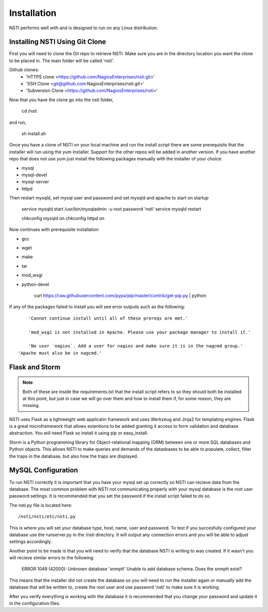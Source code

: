 Installation
============

NSTI performs well with and is designed to run on any Linux distribution.


Installing NSTI Using Git Clone
-------------------------------
First you will need to clone the Git repo to retrieve NSTI.  Make sure you are in the directory location you want the clone to be placed in.  The main folder will be called 'nsti'.

Github clones:
	* 'HTTPS clone <https://github.com/NagiosEnterprises/nsti.git>'
	* 'SSH Clone <git@github.com:NagiosEnterprises/nsti.git>'
	* 'Subversion Clone <https://github.com/NagiosEnterprises/nsti>'

Now that you have the clone go into the nsti folder,

	cd /nsti

and run,

	sh install.sh

Once you have a clone of NSTI on your local machine and run the install script there are some prerequisits that the installer will run using the yum installer.  Support for the other repos will be added in another version.  If you have another repo that does not use yum just install the following packages manually with the installer of your choice:

- mysql 
- mysql-devel
- mysql-server
- httpd

Then restart mysqld, set mysql user and password and set mysqld and apache to start on startup

	service mysqld start
	/usr/bin/mysqladmin -u root password 'nsti'
	service mysqld restart

	chkconfig mysqld on
	chkconfig httpd on

Now continues with prerequisite installation

- gcc
- wget
- make
- tar
- mod_wsgi
- python-devel

	curl https://raw.githubusercontent.com/pypa/pip/master/contrib/get-pip.py | python


If any of the packages failed to install you will see error outputs such as the following::

	'Cannot continue install until all of these prereqs are met.'

	'mod_wsgi is not installed in Apache. Please use your package manager to install it.'

	'No user `nagios`. Add a user for nagios and make sure it is in the nagcmd group.'
    'Apache must also be in nagcmd.'


Flask and Storm
----------------

.. note ::

	Both of these are inside the requirements.txt that the install script refers to so they should both be installed at this point, but just in case we will go over them and how to install them if, for some reason, they are missing.

NSTI uses Flask as a lightweight web applicatin framework and uses Werkzeug and Jinja2 for templating engines.  Flask is a great microframework that allows extentions to be added granting it access to form validation and database abstraction.  You will need Flask so install it using pip or easy_install.

Storm is a Python programming library for Object-relational mapping (ORM) between one or more SQL databases and Python objects.  This allows NSTI to make queries and demands of the datasbases to be able to populate, collect, filter the traps in the database, but also how the traps are displayed.


MySQL Configuration
--------------------

To run NSTI correctly it is important that you have your mysql set up correctly so NSTI can recieve data from the database.  The most common problem with NSTI not communicating properly with your mysql database is the root user password settings.  It is recommended that you set the password if the install script failed to do so.


The nsti.py file is located here::

	/nsti/nsti/etc/nsti.py


This is where you will set your database type, host, name, user and password.  To test if you succesfully configured your database use the runserver.py in the /nsti directory.  It will output any connection errors and you will be able to adjust settings accordingly.

Another point to be made is that you will need to verify that the database NSTI is writing to was created.  If it wasn't you will recieve similar errors to the following:

	ERROR 1049 (42000): Unknown database 'snmptt'
	Unable to add database schema. Does the snmptt exist?

This means that the installer did not create the database so you will need to run the installer again or manually add the database that will be written to, create the root user and use password 'nsti' to make sure it is working.

After you verify everything is working with the database it is recommended that you change your password and update it in the configuration files.